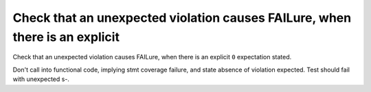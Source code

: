 Check that an unexpected violation causes FAILure, when there is an explicit
============================================================================

Check that an unexpected violation causes FAILure, when there is an explicit
``0`` expectation stated.

Don't call into functional code, implying stmt coverage failure, and state
absence of violation expected. Test should fail with unexpected s-.

